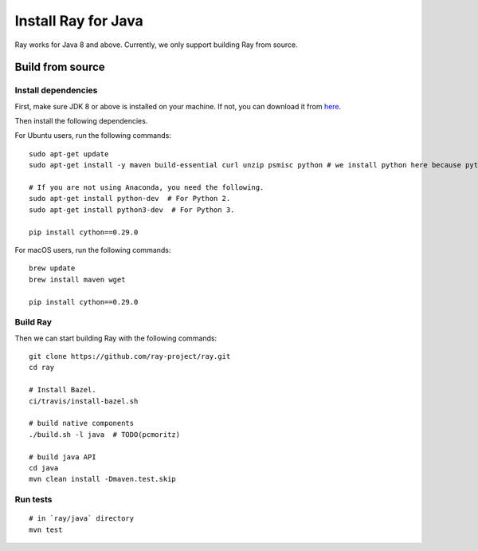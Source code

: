 Install Ray for Java
====================

Ray works for Java 8 and above. Currently, we only support building Ray from source.

Build from source
-----------------

Install dependencies
^^^^^^^^^^^^^^^^^^^^

First, make sure JDK 8 or above is installed on your machine. If not, you can download it from `here <http://www.oracle.com/technetwork/java/javase/downloads/index.html>`_.

Then install the following dependencies.

For Ubuntu users, run the following commands:
::

  sudo apt-get update
  sudo apt-get install -y maven build-essential curl unzip psmisc python # we install python here because python2 is required to build the webui

  # If you are not using Anaconda, you need the following.
  sudo apt-get install python-dev  # For Python 2.
  sudo apt-get install python3-dev  # For Python 3.

  pip install cython==0.29.0

For macOS users, run the following commands:
::

  brew update
  brew install maven wget

  pip install cython==0.29.0

Build Ray
^^^^^^^^^

Then we can start building Ray with the following commands:
::

  git clone https://github.com/ray-project/ray.git
  cd ray

  # Install Bazel.
  ci/travis/install-bazel.sh

  # build native components
  ./build.sh -l java  # TODO(pcmoritz)

  # build java API
  cd java
  mvn clean install -Dmaven.test.skip

Run tests
^^^^^^^^^
::

  # in `ray/java` directory
  mvn test
